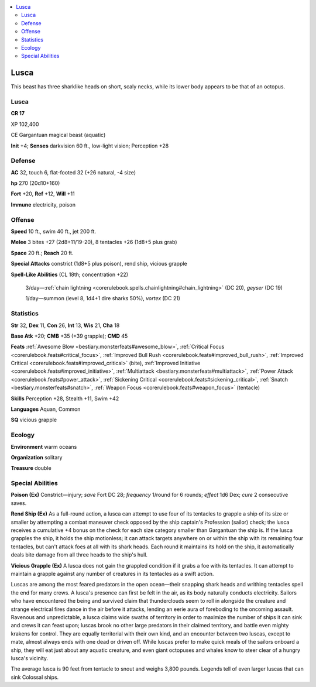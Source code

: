 
.. _`bestiary5.lusca`:

.. contents:: \ 

.. _`bestiary5.lusca#lusca`:

Lusca
******

This beast has three sharklike heads on short, scaly necks, while its lower body appears to be that of an octopus.

Lusca
======

**CR 17** 

XP 102,400

CE Gargantuan magical beast (aquatic)

\ **Init**\  +4; \ **Senses**\  darkvision 60 ft., low-light vision; Perception +28

.. _`bestiary5.lusca#defense`:

Defense
========

\ **AC**\  32, touch 6, flat-footed 32 (+26 natural, -4 size)

\ **hp**\  270 (20d10+160)

\ **Fort**\  +20, \ **Ref**\  +12, \ **Will**\  +11

\ **Immune**\  electricity, poison

.. _`bestiary5.lusca#offense`:

Offense
========

\ **Speed**\  10 ft., swim 40 ft., jet 200 ft.

\ **Melee**\  3 bites +27 (2d8+11/19-20), 8 tentacles +26 (1d8+5 plus grab)

\ **Space**\  20 ft.; \ **Reach**\  20 ft.

\ **Special Attacks**\  constrict (1d8+5 plus poison), rend ship, vicious grapple

\ **Spell-Like Abilities**\  (CL 18th; concentration +22)

 3/day—:ref:`chain lightning <corerulebook.spells.chainlightning#chain_lightning>`\  (DC 20), \ *geyser*\  (DC 19)

 1/day—summon (level 8, 1d4+1 dire sharks 50%), \ *vortex*\  (DC 21)

.. _`bestiary5.lusca#statistics`:

Statistics
===========

\ **Str**\  32, \ **Dex**\  11, \ **Con**\  26, \ **Int**\  13, \ **Wis**\  21, \ **Cha**\  18

\ **Base Atk**\  +20; \ **CMB**\  +35 (+39 grapple); \ **CMD**\  45

\ **Feats**\  :ref:`Awesome Blow <bestiary.monsterfeats#awesome_blow>`\ , :ref:`Critical Focus <corerulebook.feats#critical_focus>`\ , :ref:`Improved Bull Rush <corerulebook.feats#improved_bull_rush>`\ , :ref:`Improved Critical <corerulebook.feats#improved_critical>`\  (bite), :ref:`Improved Initiative <corerulebook.feats#improved_initiative>`\ , :ref:`Multiattack <bestiary.monsterfeats#multiattack>`\ , :ref:`Power Attack <corerulebook.feats#power_attack>`\ , :ref:`Sickening Critical <corerulebook.feats#sickening_critical>`\ , :ref:`Snatch <bestiary.monsterfeats#snatch>`\ , :ref:`Weapon Focus <corerulebook.feats#weapon_focus>`\  (tentacle)

\ **Skills**\  Perception +28, Stealth +11, Swim +42

\ **Languages**\  Aquan, Common

\ **SQ**\  vicious grapple

.. _`bestiary5.lusca#ecology`:

Ecology
========

\ **Environment**\  warm oceans

\ **Organization**\  solitary

\ **Treasure**\  double

.. _`bestiary5.lusca#special_abilities`:

Special Abilities
==================

\ **Poison (Ex)**\  Constrict—injury; \ *save*\  Fort DC 28; \ *frequency*\  1/round for 6 rounds; \ *effect*\  1d6 Dex; \ *cure*\  2 consecutive saves.

\ **Rend Ship (Ex)**\  As a full-round action, a lusca can attempt to use four of its tentacles to grapple a ship of its size or smaller by attempting a combat maneuver check opposed by the ship captain's Profession (sailor) check; the lusca receives a cumulative +4 bonus on the check for each size category smaller than Gargantuan the ship is. If the lusca grapples the ship, it holds the ship motionless; it can attack targets anywhere on or within the ship with its remaining four tentacles, but can't attack foes at all with its shark heads. Each round it maintains its hold on the ship, it automatically deals bite damage from all three heads to the ship's hull.

\ **Vicious Grapple (Ex)**\  A lusca does not gain the grappled condition if it grabs a foe with its tentacles. It can attempt to maintain a grapple against any number of creatures in its tentacles as a swift action.

Luscas are among the most feared predators in the open ocean—their snapping shark heads and writhing tentacles spell the end for many crews. A lusca's presence can first be felt in the air, as its body naturally conducts electricity. Sailors who have encountered the being and survived claim that thunderclouds seem to roll in alongside the creature and strange electrical fires dance in the air before it attacks, lending an eerie aura of foreboding to the oncoming assault. Ravenous and unpredictable, a lusca claims wide swaths of territory in order to maximize the number of ships it can sink and crews it can feast upon; luscas brook no other large predators in their claimed territory, and battle even mighty krakens for control. They are equally territorial with their own kind, and an encounter between two luscas, except to mate, almost always ends with one dead or driven off. While luscas prefer to make quick meals of the sailors onboard a ship, they will eat just about any aquatic creature, and even giant octopuses and whales know to steer clear of a hungry lusca's vicinity.

The average lusca is 90 feet from tentacle to snout and weighs 3,800 pounds. Legends tell of even larger luscas that can sink Colossal ships.

